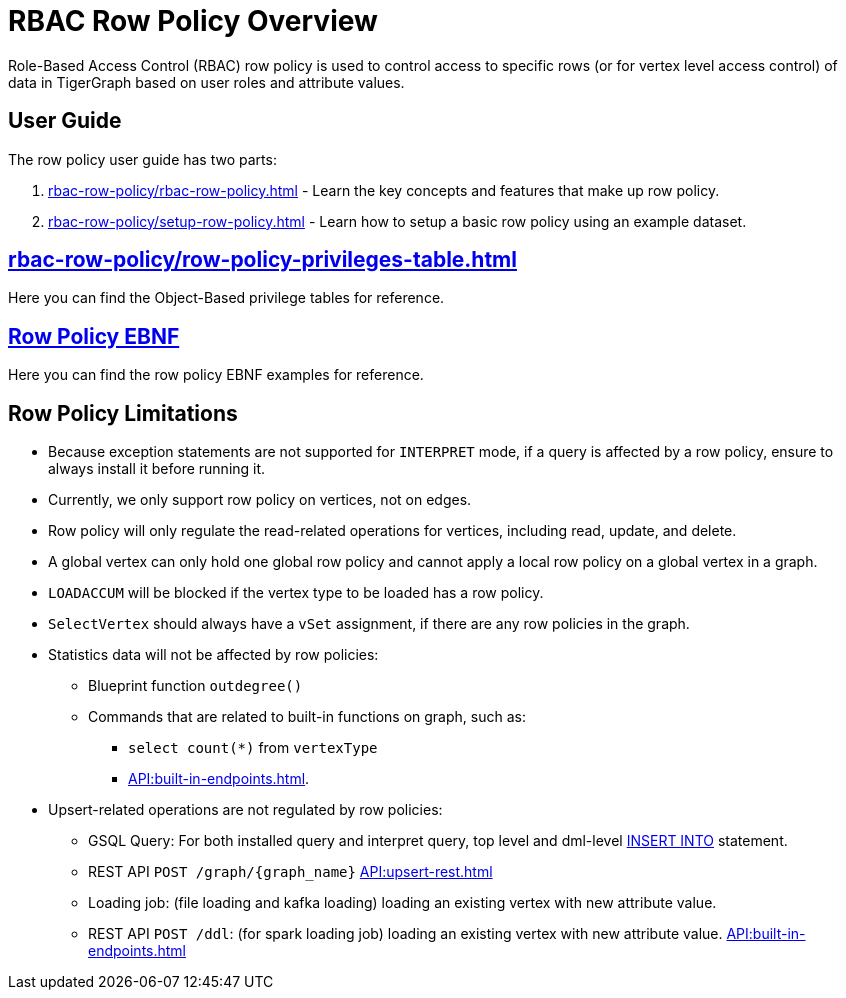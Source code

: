 = RBAC Row Policy Overview

Role-Based Access Control (RBAC) row policy is used to control access to specific rows (or for vertex level access control) of data in TigerGraph based on user roles and attribute values.


==  User Guide
The  row policy user guide has two parts:

. xref:rbac-row-policy/rbac-row-policy.adoc[] - Learn the key concepts and features that make up row policy.
. xref:rbac-row-policy/setup-row-policy.adoc[] - Learn how to setup a basic row policy using an example dataset.

== xref:rbac-row-policy/row-policy-privileges-table.adoc[]
Here you can find the Object-Based privilege tables for reference.

== xref:rbac-row-policy/row-policy-ebnf.adoc[Row Policy EBNF]
Here you can find the row policy EBNF examples for reference.

== Row Policy Limitations
* Because exception statements are not supported for `INTERPRET` mode, if a query is affected by a row policy, ensure to always install it before running it.

* Currently, we only support row policy on vertices, not on edges.

* Row policy will only regulate the read-related operations for vertices, including read, update, and delete.

* A global vertex can only hold one global row policy and cannot apply a local row policy on a global vertex in a graph.

* `LOADACCUM` will be blocked if the vertex type to be loaded has a row policy.

* `SelectVertex` should always have a `vSet` assignment, if there are any row policies in the graph.

* Statistics data will not be affected by row policies:
** Blueprint function `outdegree()`
** Commands that are related to built-in functions on graph, such as:
*** `select count(*)` from `vertexType`
*** xref:API:built-in-endpoints.adoc[].

* Upsert-related operations are not regulated by row policies:
** GSQL Query:  For both installed query and interpret query, top level and dml-level xref:{page-component-version}@gsql-ref:querying:data-modification-statements.adoc#_insert_into_statement[INSERT INTO] statement.
** REST API `POST /graph/{graph_name}` xref:API:upsert-rest.adoc[]
** Loading job: (file loading and kafka loading) loading an existing vertex with new attribute value.
** REST API `POST /ddl`: (for spark loading job) loading an existing vertex with new attribute value. xref:API:built-in-endpoints.adoc#_run_a_loading_job[]

